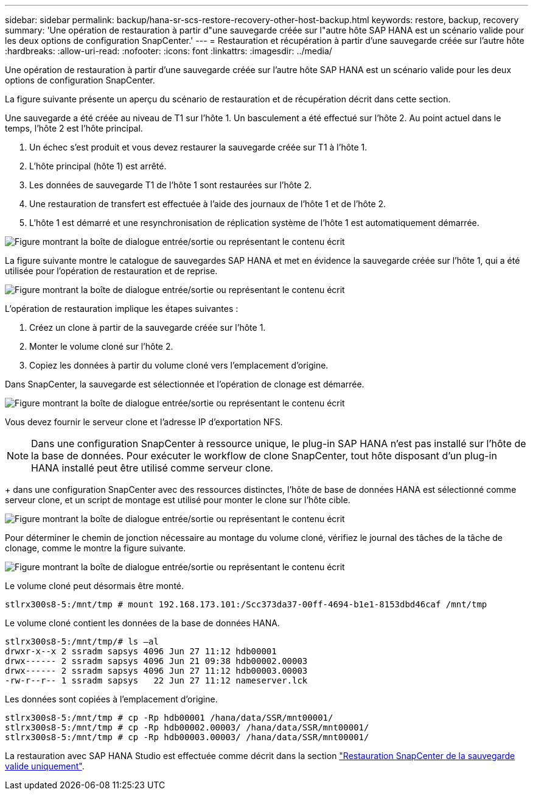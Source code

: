 ---
sidebar: sidebar 
permalink: backup/hana-sr-scs-restore-recovery-other-host-backup.html 
keywords: restore, backup, recovery 
summary: 'Une opération de restauration à partir d"une sauvegarde créée sur l"autre hôte SAP HANA est un scénario valide pour les deux options de configuration SnapCenter.' 
---
= Restauration et récupération à partir d'une sauvegarde créée sur l'autre hôte
:hardbreaks:
:allow-uri-read: 
:nofooter: 
:icons: font
:linkattrs: 
:imagesdir: ../media/


[role="lead"]
Une opération de restauration à partir d'une sauvegarde créée sur l'autre hôte SAP HANA est un scénario valide pour les deux options de configuration SnapCenter.

La figure suivante présente un aperçu du scénario de restauration et de récupération décrit dans cette section.

Une sauvegarde a été créée au niveau de T1 sur l'hôte 1. Un basculement a été effectué sur l'hôte 2. Au point actuel dans le temps, l'hôte 2 est l'hôte principal.

. Un échec s'est produit et vous devez restaurer la sauvegarde créée sur T1 à l'hôte 1.
. L'hôte principal (hôte 1) est arrêté.
. Les données de sauvegarde T1 de l'hôte 1 sont restaurées sur l'hôte 2.
. Une restauration de transfert est effectuée à l'aide des journaux de l'hôte 1 et de l'hôte 2.
. L'hôte 1 est démarré et une resynchronisation de réplication système de l'hôte 1 est automatiquement démarrée.


image:saphana-sr-scs-image48.png["Figure montrant la boîte de dialogue entrée/sortie ou représentant le contenu écrit"]

La figure suivante montre le catalogue de sauvegardes SAP HANA et met en évidence la sauvegarde créée sur l'hôte 1, qui a été utilisée pour l'opération de restauration et de reprise.

image:saphana-sr-scs-image49.png["Figure montrant la boîte de dialogue entrée/sortie ou représentant le contenu écrit"]

L'opération de restauration implique les étapes suivantes :

. Créez un clone à partir de la sauvegarde créée sur l'hôte 1.
. Monter le volume cloné sur l'hôte 2.
. Copiez les données à partir du volume cloné vers l'emplacement d'origine.


Dans SnapCenter, la sauvegarde est sélectionnée et l'opération de clonage est démarrée.

image:saphana-sr-scs-image50.png["Figure montrant la boîte de dialogue entrée/sortie ou représentant le contenu écrit"]

Vous devez fournir le serveur clone et l'adresse IP d'exportation NFS.


NOTE: Dans une configuration SnapCenter à ressource unique, le plug-in SAP HANA n'est pas installé sur l'hôte de la base de données. Pour exécuter le workflow de clone SnapCenter, tout hôte disposant d'un plug-in HANA installé peut être utilisé comme serveur clone.

+ dans une configuration SnapCenter avec des ressources distinctes, l'hôte de base de données HANA est sélectionné comme serveur clone, et un script de montage est utilisé pour monter le clone sur l'hôte cible.

image:saphana-sr-scs-image51.png["Figure montrant la boîte de dialogue entrée/sortie ou représentant le contenu écrit"]

Pour déterminer le chemin de jonction nécessaire au montage du volume cloné, vérifiez le journal des tâches de la tâche de clonage, comme le montre la figure suivante.

image:saphana-sr-scs-image52.png["Figure montrant la boîte de dialogue entrée/sortie ou représentant le contenu écrit"]

Le volume cloné peut désormais être monté.

....
stlrx300s8-5:/mnt/tmp # mount 192.168.173.101:/Scc373da37-00ff-4694-b1e1-8153dbd46caf /mnt/tmp
....
Le volume cloné contient les données de la base de données HANA.

....
stlrx300s8-5:/mnt/tmp/# ls –al
drwxr-x--x 2 ssradm sapsys 4096 Jun 27 11:12 hdb00001
drwx------ 2 ssradm sapsys 4096 Jun 21 09:38 hdb00002.00003
drwx------ 2 ssradm sapsys 4096 Jun 27 11:12 hdb00003.00003
-rw-r--r-- 1 ssradm sapsys   22 Jun 27 11:12 nameserver.lck
....
Les données sont copiées à l'emplacement d'origine.

....
stlrx300s8-5:/mnt/tmp # cp -Rp hdb00001 /hana/data/SSR/mnt00001/
stlrx300s8-5:/mnt/tmp # cp -Rp hdb00002.00003/ /hana/data/SSR/mnt00001/
stlrx300s8-5:/mnt/tmp # cp -Rp hdb00003.00003/ /hana/data/SSR/mnt00001/
....
La restauration avec SAP HANA Studio est effectuée comme décrit dans la section link:hana-sr-scs-config-single-resource.html#snapcenter-restore-of-the-valid-backup-only["Restauration SnapCenter de la sauvegarde valide uniquement"].
